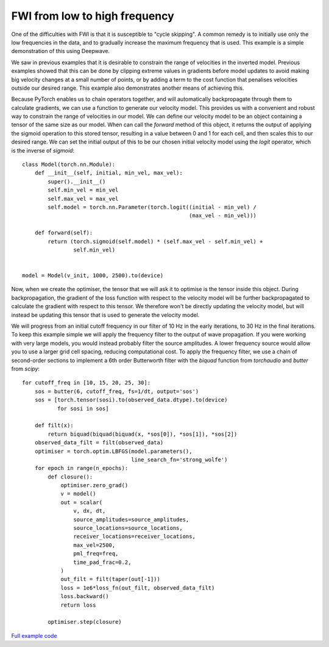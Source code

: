FWI from low to high frequency
==============================

One of the difficulties with FWI is that it is susceptible to "cycle skipping". A common remedy is to initially use only the low frequencies in the data, and to gradually increase the maximum frequency that is used. This example is a simple demonstration of this using Deepwave.

We saw in previous examples that it is desirable to constrain the range of velocities in the inverted model. Previous examples showed that this can be done by clipping extreme values in gradients before model updates to avoid making big velocity changes at a small number of points, or by adding a term to the cost function that penalises velocities outside our desired range. This example also demonstrates another means of achieving this.

Because PyTorch enables us to chain operators together, and will automatically backpropagate through them to calculate gradients, we can use a function to generate our velocity model. This provides us with a convenient and robust way to constrain the range of velocities in our model. We can define our velocity model to be an object containing a tensor of the same size as our model. When can call the `forward` method of this object, it returns the output of applying the sigmoid operation to this stored tensor, resulting in a value between 0 and 1 for each cell, and then scales this to our desired range. We can set the initial output of this to be our chosen initial velocity model using the `logit` operator, which is the inverse of `sigmoid`::

    class Model(torch.nn.Module):
        def __init__(self, initial, min_vel, max_vel):
            super().__init__()
            self.min_vel = min_vel
            self.max_vel = max_vel
            self.model = torch.nn.Parameter(torch.logit((initial - min_vel) /
                                                        (max_vel - min_vel)))

        def forward(self):
            return (torch.sigmoid(self.model) * (self.max_vel - self.min_vel) +
                    self.min_vel)


    model = Model(v_init, 1000, 2500).to(device)

Now, when we create the optimiser, the tensor that we will ask it to optimise is the tensor inside this object. During backpropagation, the gradient of the loss function with respect to the velocity model will be further backpropagated to calculate the gradient with respect to this tensor. We therefore won't be directly updating the velocity model, but will instead be updating this tensor that is used to generate the velocity model.

We will progress from an initial cutoff frequency in our filter of 10 Hz in the early iterations, to 30 Hz in the final iterations. To keep this example simple we will apply the frequency filter to the output of wave propagation. If you were working with very large models, you would instead probably filter the source amplitudes. A lower frequency source would allow you to use a larger grid cell spacing, reducing computational cost. To apply the frequency filter, we use a chain of second-order sections to implement a 6th order Butterworth filter with the `biquad` function from `torchaudio` and `butter` from `scipy`::

    for cutoff_freq in [10, 15, 20, 25, 30]:
        sos = butter(6, cutoff_freq, fs=1/dt, output='sos')
        sos = [torch.tensor(sosi).to(observed_data.dtype).to(device)
               for sosi in sos]

        def filt(x):
            return biquad(biquad(biquad(x, *sos[0]), *sos[1]), *sos[2])
        observed_data_filt = filt(observed_data)
        optimiser = torch.optim.LBFGS(model.parameters(),
                                      line_search_fn='strong_wolfe')
        for epoch in range(n_epochs):
            def closure():
                optimiser.zero_grad()
                v = model()
                out = scalar(
                    v, dx, dt,
                    source_amplitudes=source_amplitudes,
                    source_locations=source_locations,
                    receiver_locations=receiver_locations,
                    max_vel=2500,
                    pml_freq=freq,
                    time_pad_frac=0.2,
                )
                out_filt = filt(taper(out[-1]))
                loss = 1e6*loss_fn(out_filt, observed_data_filt)
                loss.backward()
                return loss

            optimiser.step(closure)


.. image:: example_increasing_freq_fwi.jpg

`Full example code <https://github.com/ar4/deepwave/blob/master/docs/example_increasing_freq_fwi.py>`_
